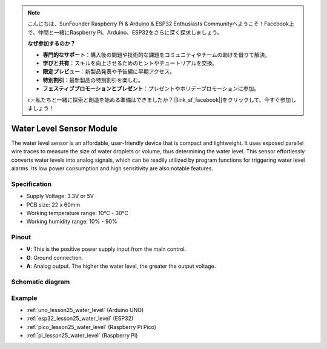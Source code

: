 .. note::

    こんにちは、SunFounder Raspberry Pi & Arduino & ESP32 Enthusiasts Communityへようこそ！Facebook上で、仲間と一緒にRaspberry Pi、Arduino、ESP32をさらに深く探求しましょう。

    **なぜ参加するのか？**

    - **専門的なサポート**：購入後の問題や技術的な課題をコミュニティやチームの助けを借りて解決。
    - **学びと共有**：スキルを向上させるためのヒントやチュートリアルを交換。
    - **限定プレビュー**：新製品発表や予告編に早期アクセス。
    - **特別割引**：最新製品の特別割引を楽しむ。
    - **フェスティブプロモーションとプレゼント**：プレゼントやホリデープロモーションに参加。

    👉 私たちと一緒に探索と創造を始める準備はできましたか？[|link_sf_facebook|]をクリックして、今すぐ参加しましょう！

.. _cpn_water_level:

Water Level Sensor Module
=====================================

.. image:: img/25_water_leve_module.png
    :width: 450
    :align: center

.. raw:: html

   <br/>

The water level sensor is an affordable, user-friendly device that is compact and lightweight. It uses exposed parallel wire traces to measure the size of water droplets or volume, thus determining the water level. This sensor effortlessly converts water levels into analog signals, which can be readily utilized by program functions for triggering water level alarms. Its low power consumption and high sensitivity are also notable features.

Specification
---------------------------
* Supply Voltage: 3.3V or 5V
* PCB size: 22 x 60mm
* Working temperature range: 10℃ - 30℃
* Working humidity range: 10% - 90%

Pinout
---------------------------
* **V**: This is the positive power supply input from the main control. 
* **G**: Ground connection.
* **A**: Analog output. The higher the water level, the greater the output voltage.

Schematic diagram
---------------------------

.. image:: img/25_water_leve_module_schematic.png
    :width: 100%
    :align: center

.. raw:: html

   <br/>

Example
---------------------------
* :ref:`uno_lesson25_water_level` (Arduino UNO)
* :ref:`esp32_lesson25_water_level` (ESP32)
* :ref:`pico_lesson25_water_level` (Raspberry Pi Pico)
* :ref:`pi_lesson25_water_level` (Raspberry Pi)
